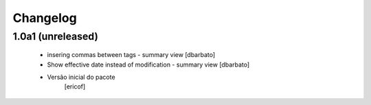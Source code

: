 Changelog
---------

1.0a1 (unreleased)
^^^^^^^^^^^^^^^^^^

  * insering commas between tags - summary view [dbarbato]
  * Show effective date instead of modification - summary view [dbarbato]
  * Versão inicial do pacote
  	[ericof]

